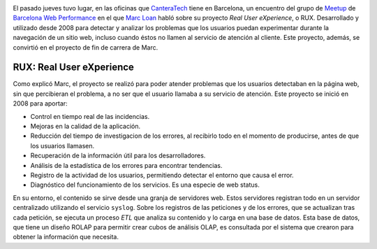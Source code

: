 .. title: Rendimiento Web: Real User eXperience
.. author: Ignasi Fosch
.. slug: rendimiento-web-real-user-experience
.. date: 2013/10/28 16:45
.. tags: Eventos,Herramientas,Rendimiento

.. image:: /images/performance.jpg
   :width: 180px
   :height: 135px
   :alt: Medición de tiempos (Foto: William Warby)
   :align: left
   :class: border
   :target: http://www.flickr.com/photos/wwarby/

El pasado jueves tuvo lugar, en las oficinas que CanteraTech_ tiene en  Barcelona, un encuentro del grupo de Meetup_ de `Barcelona Web Performance`_ en el que `Marc Loan`_ habló sobre su proyecto *Real User eXperience*, o RUX. Desarrollado y utilizado desde 2008 para detectar y analizar los problemas que los usuarios puedan experimentar durante la navegación de un sitio web, incluso cuando éstos no llamen al servicio de atención al cliente. Este proyecto, además, se convirtió en el proyecto de fin de carrera de Marc.

.. TEASER_END

RUX: Real User eXperience
-------------------------

Como explicó Marc, el proyecto se realizó para poder atender problemas que los usuarios detectaban en la página web, sin que percibieran el problema, a no ser que el usuario llamaba a su servicio de atención.
Este proyecto se inició en 2008 para aportar:

* Control en tiempo real de las incidencias.
* Mejoras en la calidad de la aplicación.
* Reducción del tiempo de investigacion de los errores, al recibirlo todo en el momento de producirse, antes de que los usuarios llamasen.
* Recuperación de la información útil para los desarrolladores.
* Análisis de la estadística de los errores para encontrar tendencias.
* Registro de la actividad de los usuarios, permitiendo detectar el entorno que causa el error.
* Diagnóstico del funcionamiento de los servicios. Es una especie de web status.

En su entorno, el contenido se sirve desde una granja de servidores web. Estos servidores registran todo en un servidor centralizado utilizando el servicio ``syslog``. Sobre los registros de las peticiones y de los errores, que se actualizan tras cada petición, se ejecuta un proceso *ETL* que analiza su contenido y lo carga en una base de datos. Esta base de datos, que tiene un diseño ROLAP para permitir crear cubos de análisis OLAP, es consultada por el sistema que crearon para obtener la información que necesita.

.. _CanteraTech: http://www.cantera-tech.com/es/
.. _Meetup: http://www.meetup.com/
.. _`Barcelona Web Performance`: http://www.meetup.com/Barcelona-Web-Performance-Group/
.. _`Marc Loan`: http://marcloan.cat/
